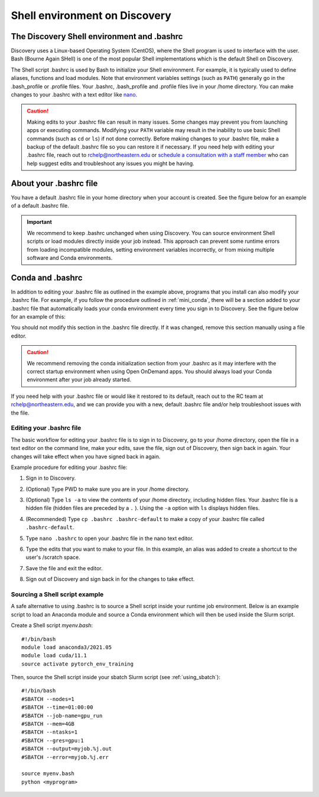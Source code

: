 .. _bashrc:

*******************************
Shell environment on Discovery
*******************************

The Discovery Shell environment and .bashrc
+++++++++++++++++++++++++++++++++++++++++++

Discovery uses a Linux-based Operating System (CentOS), where the Shell program is used to interface with the user. Bash (Bourne Again SHell) is one of the most popular Shell implementations which is the default Shell on Discovery.  

The Shell script .bashrc is used by Bash to initialize your Shell environment. For example, it is typically used to define aliases, functions and load modules. Note that environment variables settings (such as ``PATH``) generally go in the .bash_profile or .profile files.
Your .bashrc, .bash_profile and .profile files live in your /home directory. You can make changes to your .bashrc with a text editor like `nano <https://www.nano-editor.org/>`_.

.. caution:: Making edits to your .bashrc file can result in many issues. Some changes may prevent you from launching apps or executing commands. Modifying your ``PATH`` variable may result in the inability to use basic Shell commands (such as ``cd`` or ``ls``) if not done correctly.  
             Before making changes to your .bashrc file, make a backup of the default .bashrc file so you can restore it if necessary.
             If you need help with editing your .bashrc file, reach out to rchelp@northeastern.edu or `schedule a consultation with
             a staff member <https://outlook.office365.com/owa/calendar/ResearchComputing2@northeastern.onmicrosoft.com/bookings/>`_
             who can help suggest edits and troubleshoot any issues you might be having.


About your .bashrc file
+++++++++++++++++++++++
You have a default .bashrc file in your home directory when your account is created. See the figure below for an example of a default .bashrc file.

.. image:: /images/catbashrc.jpg

.. important::
  We recommend to keep .bashrc unchanged when using Discovery. You can source environment Shell scripts or load modules directly inside your job instead. This approach can prevent some runtime errors from loading incompatible modules, setting environment variables incorrectly, or from mixing multiple software and Conda environments. 

Conda and .bashrc
++++++++++++++++++

In addition to editing your .bashrc file as outlined in the example above, programs that you install can also modify your .bashrc file. For example, if you
follow the procedure outlined in :ref:`mini_conda`, there will be a section added to your .bashrc file that automatically loads your conda environment every time you sign in to Discovery. See the figure below for an example of this:

.. image:: /images/minicondabashrc.jpg

You should not modify this section in the .bashrc file directly. If it was changed, remove this section manually using a file editor.

.. caution:: We recommend removing the conda initialization section from your .bashrc as it may interfere with the correct startup environment when using Open OnDemand apps. You should always load your Conda environment after your job already started.

If you need help with your .bashrc file or would like it restored to its default, reach out to the RC team at rchelp@northeastern.edu, and we can provide you with
a new, default .bashrc file and/or help troubleshoot issues with the file.

Editing your .bashrc file
=========================
The basic workflow for editing your .bashrc file is to sign in to Discovery, go to your /home directory,
open the file in a text editor on the command line, make your edits, save the file, sign out of Discovery, then sign back in again.
Your changes will take effect when you have signed back in again.

Example procedure for editing your .bashrc file:

1. Sign in to Discovery.
2. (Optional) Type PWD to make sure you are in your /home directory.
3. (Optional) Type ``ls -a`` to view the contents of your /home directory, including hidden files. Your .bashrc file is a hidden file (hidden files are preceded by a ``.`` ). Using the ``-a`` option with ``ls`` displays hidden files.
4. (Recommended) Type ``cp .bashrc .bashrc-default`` to make a copy of your .bashrc file called ``.bashrc-default``.
5. Type ``nano .bashrc`` to open your .bashrc file in the nano text editor.
6. Type the edits that you want to make to your file. In this example, an alias was added to create a shortcut to the user's /scratch space.

   .. image:: /images/nanobashrc.png

7. Save the file and exit the editor.
8. Sign out of Discovery and sign back in for the changes to take effect.

Sourcing a Shell script example
===============================
A safe alternative to using .bashrc is to source a Shell script inside your runtime job environment. Below is an example script to load an Anaconda module and source a Conda environment which will then be used inside the Slurm script. 

Create a Shell script `myenv.bash`::

 #!/bin/bash
 module load anaconda3/2021.05
 module load cuda/11.1
 source activate pytorch_env_training

Then, source the Shell script inside your sbatch Slurm script (see :ref:`using_sbatch`)::

 #!/bin/bash
 #SBATCH --nodes=1
 #SBATCH --time=01:00:00
 #SBATCH --job-name=gpu_run
 #SBATCH --mem=4GB
 #SBATCH --ntasks=1
 #SBATCH --gres=gpu:1
 #SBATCH --output=myjob.%j.out
 #SBATCH --error=myjob.%j.err
 
 source myenv.bash
 python <myprogram>  
